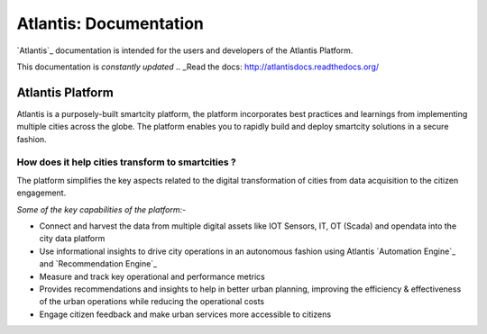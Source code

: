 ***********************
Atlantis: Documentation
***********************
`Atlantis`_ documentation is intended for the users and developers of the Atlantis Platform.

This documentation is *constantly updated*
.. _Read the docs: http://atlantisdocs.readthedocs.org/

Atlantis Platform
=================
Atlantis is a purposely-built smartcity platform, the platform incorporates best practices and learnings from implementing multiple cities across the globe. The platform enables you to rapidly build and deploy smartcity solutions in a secure fashion.

How does it help cities transform to smartcities ?
--------------------------------------------------
The platform simplifies the key aspects related to the digital transformation of cities from data acquisition to the citizen engagement.

*Some of the key capabilities of the platform:-*

* Connect and harvest the data from multiple digital assets like IOT Sensors, IT, OT (Scada) and opendata into the city data platform
* Use informational insights to drive city operations in an autonomous fashion using Atlantis `Automation Engine`_ and `Recommendation Engine`_
* Measure and track key operational and performance metrics
* Provides recommendations and insights to help in better urban planning, improving the efficiency & effectiveness of the urban operations while reducing the operational costs
* Engage citizen feedback and make urban services more accessible to citizens
